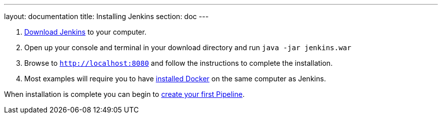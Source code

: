---
layout: documentation
title: Installing Jenkins
section: doc
---

. http://mirrors.jenkins-ci.org/war-stable/latest/jenkins.war[Download Jenkins] to your computer.
. Open up your console and terminal in your download directory and run `java -jar jenkins.war`
. Browse to `http://localhost:8080` and follow the instructions to complete the installation.
. Most examples will require you to have https://docs.docker.com/engine/installation[installed Docker] on the same computer as Jenkins.

When installation is complete you can begin to link:/doc/pipeline/getting-started[create your first Pipeline].
